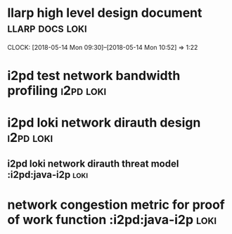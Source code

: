 
* llarp high level design document                         :llarp:docs:loki:
  CLOCK: [2018-05-14 Mon 09:30]--[2018-05-14 Mon 10:52] =>  1:22

* i2pd test network bandwidth profiling :i2pd:loki:
* i2pd loki network dirauth design                               :i2pd:loki:
** i2pd loki network dirauth threat model :i2pd:java-i2p:loki:
* network congestion metric for proof of work function :i2pd:java-i2p:loki:




